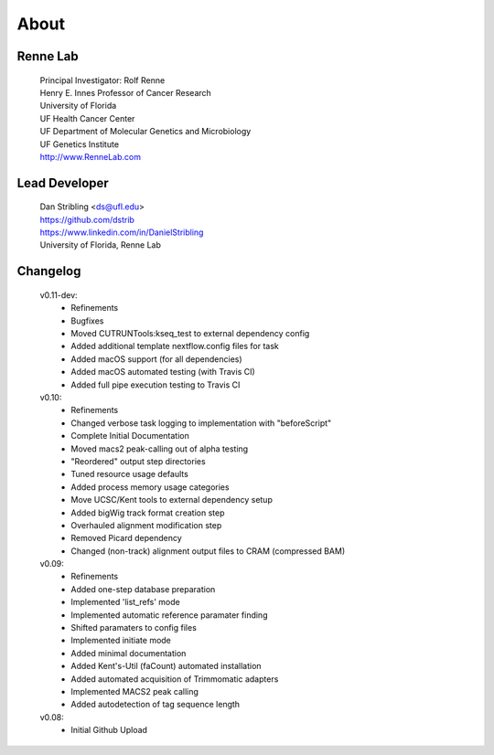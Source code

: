 
About
=====

Renne Lab
---------
    | Principal Investigator: Rolf Renne
    | Henry E. Innes Professor of Cancer Research
    | University of Florida
    | UF Health Cancer Center
    | UF Department of Molecular Genetics and Microbiology
    | UF Genetics Institute
    | http://www.RenneLab.com

Lead Developer
--------------
    | Dan Stribling <ds@ufl.edu>
    | https://github.com/dstrib
    | https://www.linkedin.com/in/DanielStribling
    | University of Florida, Renne Lab

Changelog
---------

    v0.11-dev:
        * Refinements
        * Bugfixes
        * Moved CUTRUNTools:kseq_test to external dependency config
        * Added additional template nextflow.config files for task
        * Added macOS support (for all dependencies) 
        * Added macOS automated testing (with Travis CI)
        * Added full pipe execution testing to Travis CI

    v0.10:
        * Refinements
        * Changed verbose task logging to implementation with "beforeScript"
        * Complete Initial Documentation
        * Moved macs2 peak-calling out of alpha testing
        * "Reordered" output step directories
        * Tuned resource usage defaults
        * Added process memory usage categories
        * Move UCSC/Kent tools to external dependency setup
        * Added bigWig track format creation step
        * Overhauled alignment modification step
        * Removed Picard dependency
        * Changed (non-track) alignment output files to CRAM (compressed BAM)

    v0.09:
        * Refinements
        * Added one-step database preparation
        * Implemented 'list_refs' mode 
        * Implemented automatic reference paramater finding  
        * Shifted paramaters to config files
        * Implemented initiate mode
        * Added minimal documentation
        * Added Kent's-Util (faCount) automated installation
        * Added automated acquisition of Trimmomatic adapters
        * Implemented MACS2 peak calling
        * Added autodetection of tag sequence length

    v0.08:
        * Initial Github Upload

